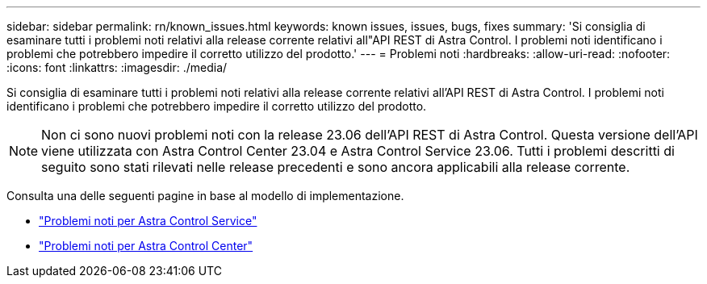 ---
sidebar: sidebar 
permalink: rn/known_issues.html 
keywords: known issues, issues, bugs, fixes 
summary: 'Si consiglia di esaminare tutti i problemi noti relativi alla release corrente relativi all"API REST di Astra Control. I problemi noti identificano i problemi che potrebbero impedire il corretto utilizzo del prodotto.' 
---
= Problemi noti
:hardbreaks:
:allow-uri-read: 
:nofooter: 
:icons: font
:linkattrs: 
:imagesdir: ./media/


[role="lead"]
Si consiglia di esaminare tutti i problemi noti relativi alla release corrente relativi all'API REST di Astra Control. I problemi noti identificano i problemi che potrebbero impedire il corretto utilizzo del prodotto.


NOTE: Non ci sono nuovi problemi noti con la release 23.06 dell'API REST di Astra Control. Questa versione dell'API viene utilizzata con Astra Control Center 23.04 e Astra Control Service 23.06. Tutti i problemi descritti di seguito sono stati rilevati nelle release precedenti e sono ancora applicabili alla release corrente.

Consulta una delle seguenti pagine in base al modello di implementazione.

* https://docs.netapp.com/us-en/astra-control-service/release-notes/known-issues.html["Problemi noti per Astra Control Service"^]
* https://docs.netapp.com/us-en/astra-control-center-2304/release-notes/known-issues.html["Problemi noti per Astra Control Center"^]

